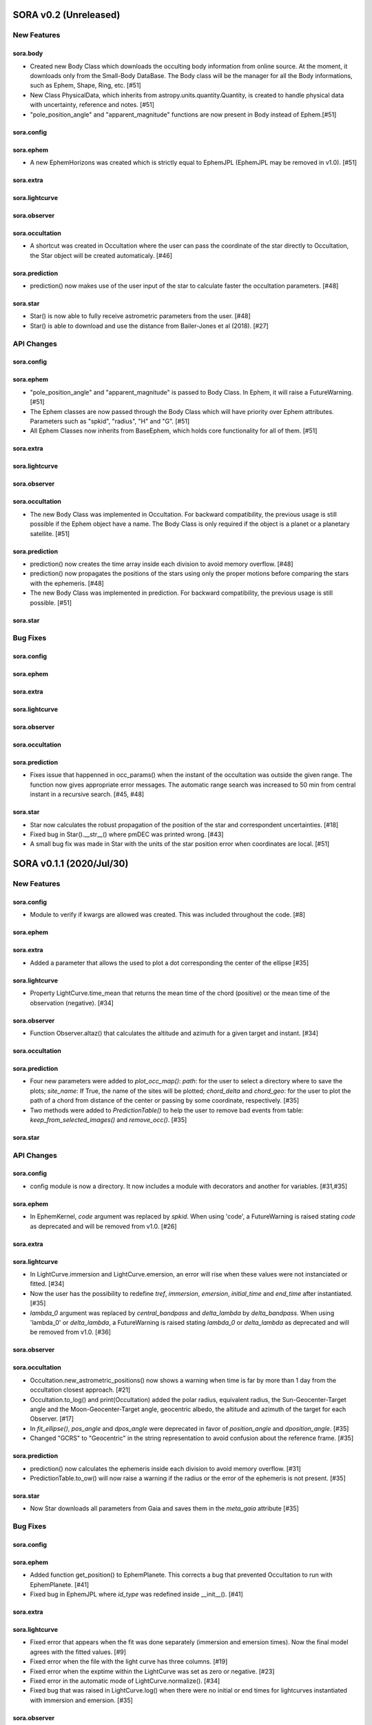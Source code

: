 SORA v0.2 (Unreleased)
========================

New Features
------------

sora.body
^^^^^^^^^^^

- Created new Body Class which downloads the occulting body information from online source.
  At the moment, it downloads only from the Small-Body DataBase. The Body class will be the manager
  for all the Body informations, such as Ephem, Shape, Ring, etc. [#51]

- New Class PhysicalData, which inherits from astropy.units.quantity.Quantity, is created to handle
  physical data with uncertainty, reference and notes. [#51]

- "pole_position_angle" and "apparent_magnitude" functions are now present in Body instead of Ephem.[#51]

sora.config
^^^^^^^^^^^

sora.ephem
^^^^^^^^^^

- A new EphemHorizons was created which is strictly equal to EphemJPL (EphemJPL may be removed in v1.0). [#51]

sora.extra
^^^^^^^^^^

sora.lightcurve
^^^^^^^^^^^^^^^

sora.observer
^^^^^^^^^^^^^

sora.occultation
^^^^^^^^^^^^^^^^

- A shortcut was created in Occultation where the user can pass the coordinate of the star directly to Occultation,
  the Star object will be created automaticaly. [#46]

sora.prediction
^^^^^^^^^^^^^^^

- prediction() now makes use of the user input of the star to calculate faster the occultation parameters. [#48]

sora.star
^^^^^^^^^^^^^^^

- Star() is now able to fully receive astrometric parameters from the user. [#48]

- Star() is able to download and use the distance from Bailer-Jones et al (2018). [#27]

API Changes
-----------

sora.config
^^^^^^^^^^^

sora.ephem
^^^^^^^^^^

- "pole_position_angle" and "apparent_magnitude" is passed to Body Class. In Ephem, it will raise
  a FutureWarning. [#51]

- The Ephem classes are now passed through the Body Class which will have priority over Ephem
  attributes. Parameters such as "spkid", "radius", "H" and "G". [#51]

- All Ephem Classes now inherits from BaseEphem, which holds core functionality for all of them. [#51]

sora.extra
^^^^^^^^^^

sora.lightcurve
^^^^^^^^^^^^^^^

sora.observer
^^^^^^^^^^^^^

sora.occultation
^^^^^^^^^^^^^^^^

- The new Body Class was implemented in Occultation. For backward compatibility, the previous
  usage is still possible if the Ephem object have a name. The Body Class is only required
  if the object is a planet or a planetary satellite. [#51]

sora.prediction
^^^^^^^^^^^^^^^

- prediction() now creates the time array inside each division to avoid memory overflow. [#48]

- prediction() now propagates the positions of the stars using only the proper motions
  before comparing the stars with the ephemeris. [#48]

- The new Body Class was implemented in prediction. For backward compatibility, the previous
  usage is still possible. [#51]

sora.star
^^^^^^^^^^^^^^^


Bug Fixes
---------

sora.config
^^^^^^^^^^^

sora.ephem
^^^^^^^^^^

sora.extra
^^^^^^^^^^

sora.lightcurve
^^^^^^^^^^^^^^^

sora.observer
^^^^^^^^^^^^^

sora.occultation
^^^^^^^^^^^^^^^^

sora.prediction
^^^^^^^^^^^^^^^

- Fixes issue that happenned in occ_params() when the instant of the occultation was outside the given range.
  The function now gives appropriate error messages. The automatic range search was increased to 50 min
  from central instant in a recursive search. [#45, #48]

sora.star
^^^^^^^^^^^^^^^

- Star now calculates the robust propagation of the position of the star and correspondent uncertainties. [#18]

- Fixed bug in Star().__str__() where pmDEC was printed wrong. [#43]

- A small bug fix was made in Star with the units of the star position error when coordinates are local. [#51]


SORA v0.1.1 (2020/Jul/30)
========================

New Features
------------

sora.config
^^^^^^^^^^^

- Module to verify if kwargs are allowed was created. This was included throughout the code. [#8]

sora.ephem
^^^^^^^^^^

sora.extra
^^^^^^^^^^

- Added a parameter that allows the used to plot a dot corresponding
  the center of the ellipse [#35]

sora.lightcurve
^^^^^^^^^^^^^^^

- Property LightCurve.time_mean that returns the mean time of the chord (positive) or
  the mean time of the observation (negative). [#34]

sora.observer
^^^^^^^^^^^^^

- Function Observer.altaz() that calculates the altitude and azimuth for a given target 
  and instant. [#34]

sora.occultation
^^^^^^^^^^^^^^^^

sora.prediction
^^^^^^^^^^^^^^^

- Four new parameters were added to `plot_occ_map()`: `path`: for the user to select
  a directory where to save the plots; `site_name`: If True, the name of the sites
  will be plotted; `chord_delta` and `chord_geo`: for the user to plot the path of
  a chord from distance of the center or passing by some coordinate, respectively. [#35]

- Two methods were added to `PredictionTable()` to help the user to remove bad events
  from table: `keep_from_selected_images()` and `remove_occ()`. [#35]

sora.star
^^^^^^^^^^^^^^^


API Changes
-----------

sora.config
^^^^^^^^^^^

- config module is now a directory. It now includes a module with decorators
  and another for variables. [#31,#35]

sora.ephem
^^^^^^^^^^

- In EphemKernel, `code` argument was replaced by `spkid`. When using 'code',
  a FutureWarning is raised stating `code` as deprecated and will be removed from v1.0. [#26]

sora.extra
^^^^^^^^^^

sora.lightcurve
^^^^^^^^^^^^^^^

- In LightCurve.immersion and LightCurve.emersion, an error will rise when these values were not 
  instanciated or fitted. [#34]

- Now the user has the possibility to redefine `tref`, `immersion`, `emersion`,
  `initial_time` and `end_time` after instantiated. [#35]

- `lambda_0` argument was replaced by `central_bandpass` and `delta_lambda` by `delta_bandpass`. 
  When using 'lambda_0' or `delta_lambda`, a FutureWarning is raised stating `lambda_0` or `delta_lambda`
  as deprecated and will be removed from v1.0. [#36]

sora.observer
^^^^^^^^^^^^^

sora.occultation
^^^^^^^^^^^^^^^^

- Occultation.new_astrometric_positions() now shows a warning when time is far
  by more than 1 day from the occultation closest approach. [#21]

- Occultation.to_log() and print(Occultation) added the polar radius, equivalent radius, 
  the Sun-Geocenter-Target angle and the Moon-Geocenter-Target angle, geocentric albedo,
  the altitude and azimuth of the target for each Observer. [#17]

- In `fit_ellipse()`, `pos_angle` and `dpos_angle` were deprecated in favor of
  `position_angle` and `dposition_angle`. [#35]

- Changed "GCRS" to "Geocentric" in the string representation to avoid confusion
  about the reference frame. [#35]
  
sora.prediction
^^^^^^^^^^^^^^^

- prediction() now calculates the ephemeris inside each division to avoid memory overflow. [#31]

- PredictionTable.to_ow() will now raise a warning if the radius or the error of
  the ephemeris is not present. [#35]

sora.star
^^^^^^^^^^^^^^^

- Now Star downloads all parameters from Gaia and saves them in the `meta_gaia` attribute [#35]


Bug Fixes
---------

sora.config
^^^^^^^^^^^

sora.ephem
^^^^^^^^^^

- Added function get_position() to EphemPlanete. This corrects a bug that prevented
  Occultation to run with EphemPlanete. [#41]

- Fixed bug in EphemJPL where `id_type` was redefined inside __init__(). [#41]

sora.extra
^^^^^^^^^^

sora.lightcurve
^^^^^^^^^^^^^^^

- Fixed error that appears when the fit was done separately (immersion and emersion times). 
  Now the final model agrees with the fitted values.   [#9]

- Fixed error when the file with the light curve has three columns. [#19]

- Fixed error when the exptime within the LightCurve was set as zero or negative. [#23]

- Fixed error in the automatic mode of LightCurve.normalize(). [#34]

- Fixed bug that was raised in LightCurve.log() when there were no initial or end times
  for lightcurves instantiated with immersion and emersion. [#35]

sora.observer
^^^^^^^^^^^^^

sora.occultation
^^^^^^^^^^^^^^^^

- Corrected error calculation using err = sqrt(star_err^2 + fit_err^2) [#18]

- Occultation.plot_occ_map() now uses the fitted ellipse to calculate the projected shadow radius [#22]

- Corrected bug that raised an error when calling Occultation.get_map_sites()
  and there were no observation added to Occultation. [#31]

- Corrected bug that did not save the fitted params in all occultations when
  more than one occultation was used in fit_ellipse(). [#35]

- Added `axis_labels` and `lw` (linewidth) to Occultation.plot_chords(). [#35]

sora.prediction
^^^^^^^^^^^^^^^

- Fixed error that was generated when only one prediction was found. [#16]

- Fixed error in the output format of PredictionTable.to_ow() when coordinate was positive [#35]

sora.star
^^^^^^^^^^^^^^^


SORA v0.1 - Initial Release (2020/May/20)
=========================================

### Object Classes

The documentation of all classes and functions are on their docstrings, while the scientific part is presented in the full documentation. Here follows a list with the main Object Classes:

**Ephem** Three Object Classes created to generate geocentric ephemeris for a given solar system object. **EphemJPL** queries the JPL Horizons service and download ephemeris information. **EphemKernel** reads the BSP files to calculate the ephemeris using the Spiceypy package. **EphemPlanet** reads an ASCII file with previously determined positions and interpolate them for a given instant.

JPL Horizons - https://ssd.jpl.nasa.gov/horizons.cgi

**Star** Object Class created to deal with the star parameters. From the Gaia-DR2 Source ID or a sky region, it queries the VizieR service and downloads the star’s information. From Gaia DR2 Catalog (<font color=blue>Gaia Collaboration 2016a, 2016b and 2018</font>) it gets the RA, DEC, parallax, proper motions, G magnitude and star radius; from the NOMAD Catalog (<font color=blue>Zacharias et al. 2004</font>) it gets the B, V, R, J, H and K magnitudes. The user can calculate the ICRS coordinate of the star at any epoch. It can be barycentric (corrected from proper motion) or geocentric (corrected from proper motion and parallax). Also, the apparent diameter of the star is calculated using Gaia DR2 information, or some models such as <font color=blue>Van Belle (1999)</font> and  <font color=blue>Kervella et al. (2004)</font>.

Gaia - Gaia Collaboration 2016a, 2016b and 2018
Mission: https://ui.adsabs.harvard.edu/abs/2016A\%26A...595A...1G/abstract
DR1: https://ui.adsabs.harvard.edu/abs/2016A\%26A...595A...2G/abstract
DR2: https://ui.adsabs.harvard.edu/abs/2018A\%26A...616A...1G/abstract
VizieR - https://vizier.u-strasbg.fr/viz-bin/VizieR
NOMAD - Zacharias et al. 2004
https://ui.adsabs.harvard.edu/abs/2004AAS...205.4815Z/abstract
Van Belle, 1999 - https://ui.adsabs.harvard.edu/abs/1999PASP..111.1515V/abstract
Kervella, 2004 - https://ui.adsabs.harvard.edu/abs/2004A%26A...426..297K/abstract

**Observer**: Object Class created to deal with the observer location. The user can also download the ground-based observatories from the Minor Planet Center (MPC) database.

MPC sites - https://minorplanetcenter.net/iau/lists/ObsCodesF.html

**Light Curve**: Object Class that receives the observational light curve (with time and the occulted star normalized photometry relative to reference stars) and some observational parameters (filter and exposure time). It has functions to determine the instants that the solar system object enters in front of the star and leaves, (immersion and emersion times, respectively). The model considers a sharp-edge occultation model (geometric) convolved with Fresnel diffraction, stellar diameter (projected at the body distance) and finite integration time (<font color=blue>Widemann et al., 2009; Sicardy et al., 2011</font>).

Widemann et al. 2009 -  https://ui.adsabs.harvard.edu/abs/2009Icar..199..458W/abstract
Sicardy et al. 2011 -  https://ui.adsabs.harvard.edu/abs/2011Natur.478..493S/abstract

**Occultation**: Main Object Class within SORA, created to analyze stellar occultations, and control all the other Object Classes within this package. Its functions allow converting the times for each observatory in the occulted body positions in the sky plane relative to the occulted star ($f$, $g$) (<font color=blue>IERS Conventions</font>). Also, to obtain the best ellipse parameters (centre position, apparent equatorial radius, oblateness and the position angle of the apparent polar radius) that fit the points. The results are the apparent size, shape and astrometrical position of the occulting body.

IERS Conventions: https://www.iers.org/IERS/EN/Publications/TechnicalNotes/tn36.html

Some extra Objects Classes:

**PredictionTable**: Using the **prediction** function within SORA results in an Object Class that is a slight modification of an AstropyTable. The added changes allow to create the occultation map for each prediction, convert into specific formats, such as OccultWatcher and PRAIA (<font color=blue>Assafin et al. (2011)</font>).

OccultWatcher - https://www.occultwatcher.net/
Assafin et al., 2011 - https://ui.adsabs.harvard.edu/abs/2011gfun.conf...85A/abstract

**ChiSquare**: This Object Class is the result of the fitting functions within SORA, such as _LightCurve.occ_lcfit()_ and _Occultation.fit_ellipse()_. This Class has functions that allow viewing the values that minimize the $\chi^2$ tests, the uncertainties within $n-\sigma$, plotting the tests, and saving the values.   


#### INPUTS AND OUTPUTS v0.1

##### INPUTS
  - **Event Related (Star and Ephem)**
 
    - Object Name or provisory designation
    - Object Code (only for EphemKernel)
    - BSP file and name (only for EphemKernel)
    - DE file and name (only for EphemKernel)
    - Ephemeris offset for RA and DEC - $\Delta \alpha \cdot \cos \delta$, $\Delta \delta$ (set as 0,0)
    - Occultation date and time
    - Occulted star coordinates RA and DEC; or Gaia code
    - Star offset for RA and DEC - $\Delta \alpha \cdot \cos \delta$, $\Delta \delta$ (set as 0,0)

  - **Observer Related**
 
    - Site name and location (latitude, longitude, and height; or IAU/MPC code)
    - Light curve file and name; or array with fluxes and times; or immersion and emersion times
    - Exposure time in seconds
    - Observational bandwidth in microns (set as 0.7 $\pm$ 0.3 microns, Clear)

  - **Fitting Related**
 
    - Initial guess for light curve fitting: immersion, emersion and opacity.
    - Range to explore all three parameters
    - Initial guess for ellipse parameters: center (f,g), equatorial radius, oblateness, and position angle
    - Range to explore all five parameters


##### OUTPUTS

  - Star
 
    - Star Gaia-DR2 ID
    - Star coordinates at 2015.5 and uncertainty - RA and DEC (hh mm ss.sss , +dd mm ss.sss, mas, mas)
    - Star proper motion - in RA, DEC - and uncertainties (mas/yr)
    - Star parallax and uncertainty (mas)
    - Star coordinates propagated to event epoch and uncertainty - RA and DEC (hh mm ss.sss , +dd mm ss.sss, mas, mas)
    - Star magnitudes G, B, V, R, J, H, K (mag)
    - Star projected diameter and model (km and mas, model: GDR2, Van Belle, Kervella)
    - Star offset applied in RA and DEC (mas, mas)


  - Object and Ephemeris

    - Object Name
    - Object radius (km)
    - Object mass (kg)
    - Ephemeris kernel (version and DE)
    - Offset applied in RA/DEC (mas, mas)
    - Object’s distance (AU)
    - Object apparent magnitude for the date (mag)

  - Occultation

    - Event date and time (yyyy-mm-dd hh:mm:ss.sss)
    - Closest approach Angle - CA (arcsec)
    - Reference time (yyyy-mm-dd hh:mm:ss.sss)
    - Position Angle - PA (degree)
    - Shadow’s velocity relative to the geocenter (km/s)
    - Number of positive observations
    - Number of negative observations


  - Observer Information
 
    - Detection status (positive, negative, overcast, tech. problem, other)
    - Site Name
    - Site MPC/IAU code (if any)
    - Site coordinates - Latitude, Longitude and height  (dd mm ss.s ; dd mm ss.s ; m)
    - Light curve file name
    - Number of images (lines in LC)

  - Light curve fitting information (for each positive detection)

    - Acquisition start time (yyyy-mm-dd hh:mm:ss.sss)
    - Acquisition end time (yyyy-mm-dd hh:mm:ss.sss)
    - Exposure time (s)
    - Cycle time (s)
    - Time offset applied in LC (s)
    - Light curve calculated RMS
    - Calculated normalised flux and bottom flux (standard = 1, 0)
    - Band width and uncertainty (microns)
    - Shadow's velocity relative to the station (km/s)
    - Fresnel scale (s and km)
    - Projected stellar size scale (s and km)
    - Integration time scale (s and km)
    - Dead time scale (s and km)
    - Model resolution - size of synthetic LC point (s and km)
    - Immersion Time and uncertainty (yyyy-mm-dd hh:mm:ss.sss +/- s.sss)
    - Immersion Time and uncertainty - 1$\sigma$ and 3$\sigma$ (s)
    - Emersion Time and uncertainty (yyyy-mm-dd hh:mm:ss.sss +/- s.sss)
    - $\chi^2$ fit model
    - Emersion Time and uncertainty - 1$\sigma$ and 3$\sigma$ (s)
    - Minimum Chi-square - $\chi^2_{min}$
    - Number of fitted points for im- and emersion
    - Number of fitted parameters
    - Minimum Chi-square per degree of freedom - $\chi^2_{min-pdf}$

  - Elipse fit procedure
 
    - Fitted parameters: Equatorial radius and uncertainty (km); Center position ($f_0$, $g_0$) and 1$\sigma$ uncertainties (km, km); Oblateness and uncertainty; Position angle and uncertainty (degree)
    - Minimum Chi-square -  $\chi^2_{min}$
    - Minimum Chi-square per degree of freedom - $\chi^2_{min-pdf}$
    - Number points used to fit ( X points from Y chords )
    - Astrometric object center position at occ. time and uncertainty (hh mm ss.sss +dd mm ss.sss $\pm$ mas)

  - Plots and files (some are optional)

    - Prediction map (Lucky Star model)
    - Normalised light curve - for each site (x = time; y = flux)
    - Chi-square map for immersion and emersion times (x = time; y = $\chi^2$)
    - Light curve and synthetic LC- for each site (x = time; y = flux)
    - Chords projected in sky plane (x = $\xi$ (km); y = $\eta$ (km) )
    - Chi-square map for each ellipse parameter (x = time; y = $\chi^2_{param}$)
    - Chords projected in sky plane and the best ellipse fitted with 1$\sigma$ uncertainties (x = $\xi$ (km); y = $\eta$ (km) )
    - Log file with all information

